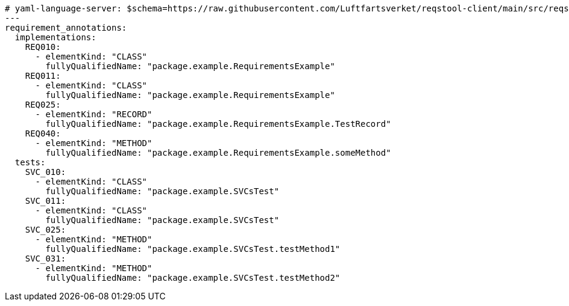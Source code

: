 [source,yaml]
----

# yaml-language-server: $schema=https://raw.githubusercontent.com/Luftfartsverket/reqstool-client/main/src/reqstool/resources/schemas/v1/annotations.schema.json
---
requirement_annotations:
  implementations:
    REQ010:
      - elementKind: "CLASS"
        fullyQualifiedName: "package.example.RequirementsExample"
    REQ011:
      - elementKind: "CLASS"
        fullyQualifiedName: "package.example.RequirementsExample"
    REQ025:
      - elementKind: "RECORD"
        fullyQualifiedName: "package.example.RequirementsExample.TestRecord"
    REQ040:
      - elementKind: "METHOD"
        fullyQualifiedName: "package.example.RequirementsExample.someMethod"
  tests:
    SVC_010:
      - elementKind: "CLASS"
        fullyQualifiedName: "package.example.SVCsTest"
    SVC_011:
      - elementKind: "CLASS"
        fullyQualifiedName: "package.example.SVCsTest"
    SVC_025:
      - elementKind: "METHOD"
        fullyQualifiedName: "package.example.SVCsTest.testMethod1"
    SVC_031:
      - elementKind: "METHOD"
        fullyQualifiedName: "package.example.SVCsTest.testMethod2"
----